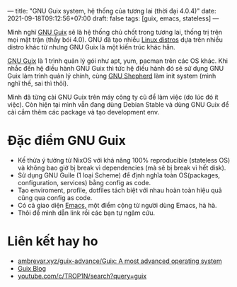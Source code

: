 ---
title: "GNU Guix system, hệ thống của tương lai (thời đại 4.0.4)"
date: 2021-09-18T09:12:56+07:00
draft: false
tags: [guix, emacs, stateless]
---

Mình nghĩ [[https://guix.gnu.org/][GNU Guix]] sẽ là hệ thống chủ chốt trong tương lai, thống trị trên mọi mặt trận (thầy bói 4.0).
GNU đã tạo nhiều [[https://www.gnu.org/distros/free-distros.en.html][Linux distros]] dựa trên nhiều distro khác từ nhưng GNU Guix là một kiến trúc khác hẳn.

[[https://guix.gnu.org/][GNU Guix]] là 1 trình quản lý gói như apt, yum, pacman trên các OS khác. Khi nhắc đến hệ điều hành GNU Guix thì tức hệ điều hành đó sẽ sử dụng GNU Guix làm trình quản lý chính, cùng [[https://www.gnu.org/software/shepherd/][GNU Shepherd]] làm init system (mình nghĩ thế, sai thì thôi).

Mình đã từng cài GNU Guix trên máy công ty cũ để làm việc (do lúc đó ít việc). Còn hiện tại mình vẫn đang dùng Debian Stable và dùng GNU Guix để cài cắm thêm các package và tạo development env.

* Đặc điểm GNU Guix
- Kế thừa ý tưởng từ NixOS với khả năng 100% reproducible (stateless OS) và không bao giờ bị break vì dependencies (mà sẽ bị break vì hết disk).
- Sử dụng GNU Guile (1 loại Scheme) để định nghĩa toàn OS(packages, configuration, services) bằng config as code.
- Tạo enviroment, profile, dotfiles tách biệt với nhau hoàn toàn hiệu quả cũng qua config as code.
- Có cả giao diện [[https://github.com/alezost/guix.el][Emacs]], một điểm cộng từ người dùng Emacs, hà hà.
- Thôi để mình dẫn link rồi các bạn tự ngâm cứu.

* Liên kết hay ho
- [[https://web.archive.org/web/20211120040842/https://ambrevar.xyz/guix-advance/][ambrevar.xyz/guix-advance/Guix: A most advanced operating system]]
- [[https://guix.gnu.org/en/blog/][Guix Blog]]
- [[https://www.youtube.com/c/TROP1N/search?query=guix][youtube.com/c/TROP1N/search?query=guix]]
